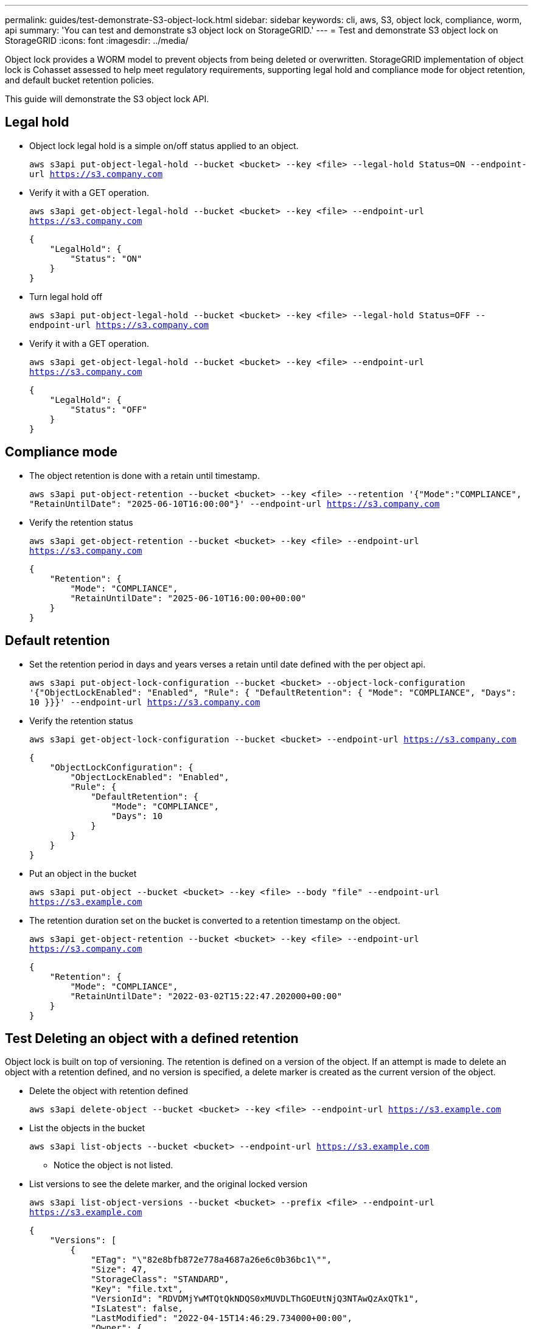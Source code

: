 ---
permalink: guides/test-demonstrate-S3-object-lock.html
sidebar: sidebar
keywords: cli, aws, S3, object lock, compliance, worm, api
summary: 'You can test and demonstrate s3 object lock on StorageGRID.'
---
= Test and demonstrate S3 object lock on StorageGRID
:icons: font
:imagesdir: ../media/

[.lead]
Object lock provides a WORM model to prevent objects from being deleted or overwritten. StorageGRID
implementation of object lock is Cohasset assessed to help meet regulatory requirements, supporting
legal hold and compliance mode for object retention, and default bucket retention policies.

This guide will demonstrate the S3 object lock API.

== Legal hold
* Object lock legal hold is a simple on/off status applied to an object.
+

`aws s3api put-object-legal-hold --bucket <bucket> --key <file> --legal-hold Status=ON --endpoint-url https://s3.company.com`


* Verify it with a GET operation.
+

`aws s3api get-object-legal-hold --bucket <bucket> --key <file> --endpoint-url https://s3.company.com`
+
----
{
    "LegalHold": {
        "Status": "ON"
    }
}
----

* Turn legal hold off
+

`aws s3api put-object-legal-hold --bucket <bucket> --key <file> --legal-hold Status=OFF --endpoint-url https://s3.company.com`


* Verify it with a GET operation.
+

`aws s3api get-object-legal-hold --bucket <bucket> --key <file> --endpoint-url https://s3.company.com`
+

----
{
    "LegalHold": {
        "Status": "OFF"
    }
}
----

== Compliance mode

* The object retention is done with a retain until timestamp.
+

`aws s3api put-object-retention --bucket <bucket> --key <file> --retention '{"Mode":"COMPLIANCE", "RetainUntilDate": "2025-06-10T16:00:00"}' --endpoint-url https://s3.company.com`

* Verify the retention status 
+

`aws s3api get-object-retention --bucket <bucket> --key <file> --endpoint-url https://s3.company.com`
+

----
{
    "Retention": {
        "Mode": "COMPLIANCE",
        "RetainUntilDate": "2025-06-10T16:00:00+00:00"
    }
}
----


== Default retention 

* Set the retention period in days and years verses a retain until date defined with the per object api.
+

`aws s3api put-object-lock-configuration --bucket <bucket> --object-lock-configuration '{"ObjectLockEnabled": "Enabled", "Rule": { "DefaultRetention": { "Mode": "COMPLIANCE", "Days": 10 }}}' --endpoint-url https://s3.company.com`

* Verify the retention status 
+

`aws s3api get-object-lock-configuration --bucket <bucket> --endpoint-url https://s3.company.com`
+

----
{
    "ObjectLockConfiguration": {
        "ObjectLockEnabled": "Enabled",
        "Rule": {
            "DefaultRetention": {
                "Mode": "COMPLIANCE",
                "Days": 10
            }
        }
    }
}
----

* Put an object in the bucket
+

`aws s3api put-object --bucket <bucket> --key <file> --body "file" --endpoint-url https://s3.example.com`

* The retention duration set on the bucket is converted to a retention timestamp on the object.
+

`aws s3api get-object-retention --bucket <bucket> --key <file> --endpoint-url https://s3.company.com`
+

----
{
    "Retention": {
        "Mode": "COMPLIANCE",
        "RetainUntilDate": "2022-03-02T15:22:47.202000+00:00"
    }
}
----


== Test Deleting an object with a defined retention
Object lock is built on top of versioning. The retention is defined on a version of the object. If an attempt is made to delete an object with a retention defined, and no version is specified, a delete marker is created as the current version of the object.

* Delete the object with retention defined
+

`aws s3api delete-object --bucket <bucket> --key <file> --endpoint-url https://s3.example.com`

* List the objects in the bucket
+

`aws s3api list-objects --bucket <bucket> --endpoint-url https://s3.example.com`

** Notice the object is not listed.

* List versions to see the delete marker, and the original locked version
+

`aws s3api list-object-versions --bucket <bucket> --prefix <file> --endpoint-url https://s3.example.com`
+

----
{
    "Versions": [
        {
            "ETag": "\"82e8bfb872e778a4687a26e6c0b36bc1\"",
            "Size": 47,
            "StorageClass": "STANDARD",
            "Key": "file.txt",
            "VersionId": "RDVDMjYwMTQtQkNDQS0xMUVDLThGOEUtNjQ3NTAwQzAxQTk1",
            "IsLatest": false,
            "LastModified": "2022-04-15T14:46:29.734000+00:00",
            "Owner": {
                "DisplayName": "Tenant01",
                "ID": "56622399308951294926"
            }
        }
    ],
    "DeleteMarkers": [
        {
            "Owner": {
                "DisplayName": "Tenant01",
                "ID": "56622399308951294926"
            },
            "Key": "file01.txt",
            "VersionId": "QjVDQzgzOTAtQ0FGNi0xMUVDLThFMzgtQ0RGMjAwQjk0MjM1",
            "IsLatest": true,
            "LastModified": "2022-05-03T15:35:50.248000+00:00"
        }
    ]
}
----

* Delete the locked version of the object
+

`aws s3api delete-object  --bucket <bucket> --key <file> --version-id "<VersionId>" --endpoint-url https://s3.example.com`
+

----
An error occurred (AccessDenied) when calling the DeleteObject operation: Access Denied
----

